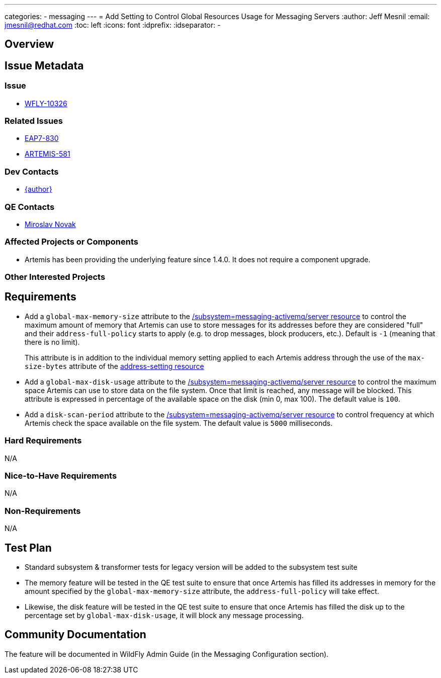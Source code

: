 ---
categories:
  - messaging
---
= Add Setting to Control Global Resources Usage for Messaging Servers
:author:            Jeff Mesnil
:email:             jmesnil@redhat.com
:toc:               left
:icons:             font
:idprefix:
:idseparator:       -

== Overview

== Issue Metadata

=== Issue

* https://issues.redhat.com/browse/WFLY-10326[WFLY-10326]

=== Related Issues

* https://issues.redhat.com/browse/EAP7-830[EAP7-830]
* https://issues.apache.org/jira/browse/ARTEMIS-581[ARTEMIS-581]

=== Dev Contacts

* mailto:{email}[{author}]

=== QE Contacts

* mailto:mnovak@redhat.com[Miroslav Novak]

=== Affected Projects or Components

* Artemis has been providing the underlying feature since 1.4.0. It does not require a component upgrade.

=== Other Interested Projects

== Requirements

* Add a `global-max-memory-size` attribute to the https://wildscribe.github.io/WildFly/14.0/subsystem/messaging-activemq/server/[/subsystem=messaging-activemq/server resource] to control the maximum
amount of memory that Artemis can use to store messages for its addresses before they are considered "full" and
their `address-full-policy` starts to apply (e.g. to drop messages, block producers, etc.). Default is `-1` (meaning that there is no limit).
+
This attribute is in addition to the individual memory setting applied to each Artemis address through the
use of the `max-size-bytes` attribute of the https://wildscribe.github.io/WildFly/14.0/subsystem/messaging-activemq/server/address-setting/[address-setting resource]

* Add a `global-max-disk-usage`  attribute to the https://wildscribe.github.io/WildFly/14.0/subsystem/messaging-activemq/server/[/subsystem=messaging-activemq/server resource] to control the maximum space Artemis can use to store data on the file system. Once that limit is reached,  any message will be blocked. This attribute is expressed in percentage of the available space on the disk (min 0, max 100).
The default value is `100`.

* Add a `disk-scan-period`  attribute to the https://wildscribe.github.io/WildFly/14.0/subsystem/messaging-activemq/server/[/subsystem=messaging-activemq/server resource] to control frequency at which Artemis check the space available on the file system. The default value is `5000` milliseconds.

=== Hard Requirements

N/A

=== Nice-to-Have Requirements

N/A

=== Non-Requirements

N/A

== Test Plan

* Standard subsystem & transformer tests for legacy version will be added to the subsystem test suite
* The memory feature will be tested in the QE test suite to ensure that once Artemis has filled its
addresses in memory for the amount specified by the `global-max-memory-size` attribute, the `address-full-policy` will take effect.
* Likewise, the disk feature will be tested in the QE test suite to ensure that once Artemis has filled the disk
up to the percentage set by `global-max-disk-usage`, it will block any message processing.

== Community Documentation

The feature will be documented in WildFly Admin Guide (in the Messaging Configuration section).
